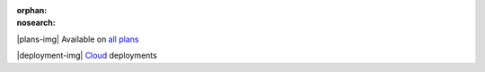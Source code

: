 :orphan:
:nosearch:

.. raw:: html

  <div class="mm-plans-badge">

|plans-img| Available on `all plans <https://mattermost.com/pricing/>`__

|deployment-img| `Cloud <https://mattermost.com/sign-up/>`__ deployments

.. raw:: html

  </div>
